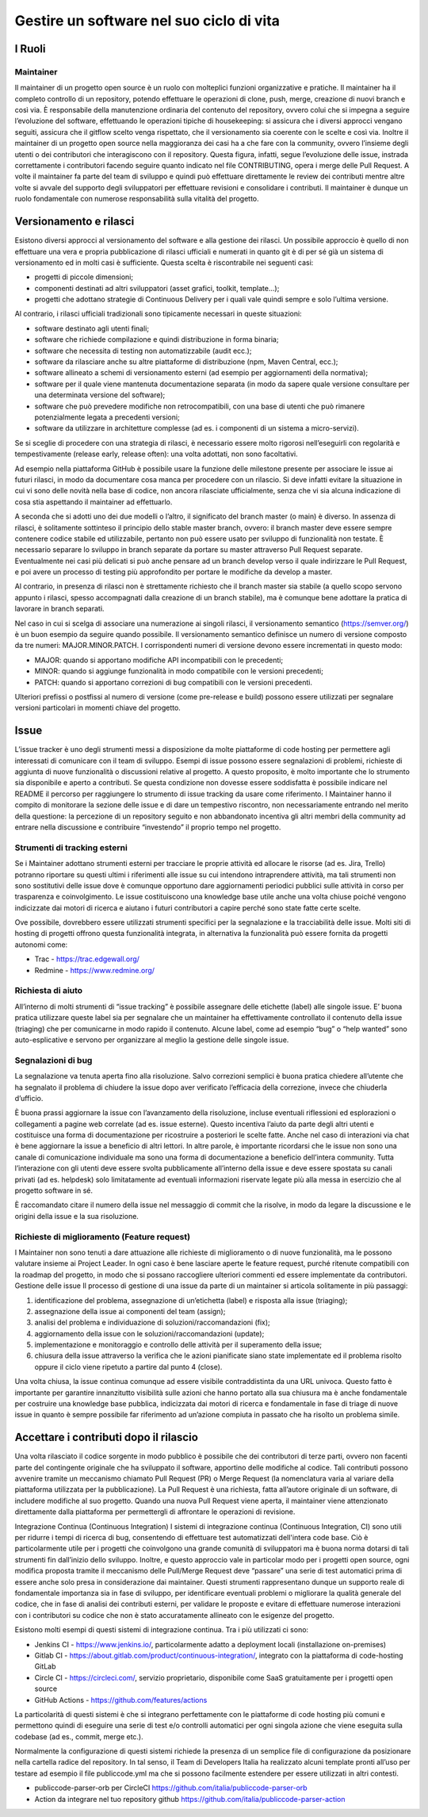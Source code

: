 Gestire un software nel suo ciclo di vita
-----------------------------------------

I Ruoli
~~~~~~~

Maintainer
**********

Il maintainer di un progetto open source è un ruolo con molteplici funzioni
organizzative e pratiche. Il maintainer ha il completo controllo di un
repository, potendo effettuare le operazioni di clone, push, merge, creazione
di nuovi branch e così via.
È responsabile della manutenzione ordinaria del contenuto del repository,
ovvero colui che si impegna a seguire l’evoluzione del software, effettuando le
operazioni tipiche di housekeeping: si assicura che i diversi approcci vengano
seguiti, assicura che il gitflow scelto venga rispettato, che il versionamento
sia coerente con le scelte e così via.
Inoltre il maintainer di un progetto open source nella maggioranza dei casi ha
a che fare con la community, ovvero l’insieme degli utenti o dei contributori
che interagiscono con il repository.
Questa figura, infatti, segue l’evoluzione delle issue, instrada correttamente
i contributori facendo seguire quanto indicato nel file CONTRIBUTING, opera
i merge delle Pull Request.
A volte il maintainer fa parte del team di sviluppo e quindi può effettuare
direttamente le review dei contributi mentre altre volte si avvale del supporto
degli sviluppatori per effettuare revisioni e consolidare i contributi.
Il maintainer è dunque un ruolo fondamentale con numerose responsabilità sulla
vitalità del progetto.


Versionamento e rilasci
~~~~~~~~~~~~~~~~~~~~~~~

Esistono diversi approcci al versionamento del software e alla gestione dei rilasci.
Un possibile approccio è quello di non effettuare una vera e propria
pubblicazione di rilasci ufficiali e numerati in quanto  git è di per sé già un
sistema di versionamento ed in molti casi è sufficiente. Questa scelta
è riscontrabile nei seguenti casi:

* progetti di piccole dimensioni;
* componenti destinati ad altri sviluppatori (asset grafici, toolkit, template…);
* progetti che adottano strategie di Continuous Delivery per i quali vale
  quindi sempre e solo l’ultima versione.

Al contrario, i rilasci ufficiali tradizionali sono tipicamente necessari in
queste situazioni:

* software destinato agli utenti finali;
* software che richiede compilazione e quindi distribuzione in forma binaria;
* software che necessita di testing non automatizzabile (audit ecc.);
* software da rilasciare anche su altre piattaforme di distribuzione (npm,
  Maven Central, ecc.);
* software allineato a schemi di versionamento esterni (ad esempio per
  aggiornamenti della normativa);
* software per il quale viene mantenuta documentazione separata (in modo da
  sapere quale versione consultare per una determinata versione del software);
* software che può prevedere modifiche non retrocompatibili, con una base di
  utenti che può rimanere potenzialmente legata a precedenti versioni;
* software da utilizzare in architetture complesse (ad es. i componenti di un
  sistema a micro-servizi).


Se si sceglie di procedere con una strategia di rilasci, è necessario essere
molto rigorosi nell’eseguirli con regolarità e tempestivamente (release early,
release often): una volta adottati, non sono facoltativi.

Ad esempio nella piattaforma GitHub è possibile usare la funzione delle
milestone presente per associare le issue ai futuri rilasci, in modo da
documentare cosa manca per procedere con un rilascio. Si deve infatti evitare
la situazione in cui vi sono delle novità nella base di codice, non ancora
rilasciate ufficialmente, senza che vi sia alcuna indicazione di cosa stia
aspettando il maintainer ad effettuarlo.

A seconda che si adotti uno dei due modelli o l’altro, il significato del
branch master (o main) è diverso. In assenza di rilasci, è solitamente
sottinteso il principio dello stable master branch, ovvero: il branch master
deve essere sempre contenere codice stabile ed utilizzabile, pertanto non può
essere usato per sviluppo di funzionalità non testate. È necessario separare lo
sviluppo in branch separate da portare su master attraverso Pull Request
separate. Eventualmente nei casi più delicati si può anche pensare ad un branch
develop verso il quale indirizzare le Pull Request, e poi avere un processo di
testing più approfondito per portare le modifiche da develop a master.

Al contrario, in presenza di rilasci non è strettamente richiesto che il branch
master sia stabile (a quello scopo servono appunto i rilasci, spesso
accompagnati dalla creazione di un branch stabile), ma è comunque bene adottare
la pratica di lavorare in branch separati.

Nel caso in cui si scelga di associare una numerazione ai singoli rilasci, il
versionamento semantico (https://semver.org/) è un buon esempio da seguire
quando possibile.
Il versionamento semantico definisce un numero di versione composto da tre
numeri: MAJOR.MINOR.PATCH. I corrispondenti numeri di versione devono essere
incrementati in questo modo:

* MAJOR: quando si apportano modifiche API incompatibili con le precedenti;
* MINOR: quando si aggiunge funzionalità in modo compatibile con le versioni
  precedenti;
* PATCH: quando si apportano correzioni di bug compatibili con le versioni
  precedenti.

Ulteriori prefissi o postfissi al numero di versione (come pre-release e build)
possono essere utilizzati per segnalare versioni particolari in momenti chiave
del progetto.


Issue
~~~~~

L’issue tracker è uno degli strumenti messi a disposizione da molte piattaforme
di code hosting per permettere agli interessati di comunicare con il team di
sviluppo. Esempi di issue possono essere segnalazioni di problemi, richieste di
aggiunta di nuove funzionalità o discussioni relative al progetto. A questo
proposito, è molto importante che lo strumento sia disponibile e aperto
a contributi. Se questa condizione non dovesse essere soddisfatta è possibile
indicare nel README il percorso per raggiungere lo strumento di issue tracking
da usare come riferimento.
I Maintainer hanno il compito di monitorare la sezione delle issue e di dare un
tempestivo riscontro, non necessariamente entrando nel merito della questione:
la percezione di un repository seguito e non abbandonato incentiva gli altri
membri della community ad entrare nella discussione e contribuire “investendo”
il proprio tempo nel progetto.

Strumenti di tracking esterni
*****************************

Se i Maintainer adottano strumenti esterni per tracciare le proprie attività ed
allocare le risorse (ad es. Jira, Trello) potranno riportare su questi ultimi
i riferimenti alle issue su cui intendono intraprendere attività, ma tali
strumenti non sono sostitutivi delle issue dove è comunque opportuno dare
aggiornamenti periodici pubblici sulle attività in corso per trasparenza
e coinvolgimento. Le issue costituiscono una knowledge base utile anche una
volta chiuse poiché vengono indicizzate dai motori di ricerca e aiutano
i futuri contributori a capire perché sono state fatte certe scelte.

Ove possibile, dovrebbero essere utilizzati strumenti specifici per la
segnalazione e la tracciabilità delle issue. Molti siti di hosting di progetti
offrono questa funzionalità integrata, in alternativa la funzionalità può
essere fornita da progetti autonomi come:

* Trac - https://trac.edgewall.org/
* Redmine - https://www.redmine.org/


Richiesta di aiuto
******************

All’interno di molti strumenti di “issue tracking” è possibile assegnare delle
etichette (label) alle singole issue. E’ buona pratica utilizzare queste label
sia per segnalare che un maintainer ha effettivamente controllato il contenuto
della issue (triaging) che per comunicarne in modo rapido il contenuto. Alcune
label, come ad esempio “bug” o “help wanted” sono auto-esplicative e servono
per organizzare al meglio la gestione delle singole issue.

Segnalazioni di bug
*******************

La segnalazione va tenuta aperta fino alla risoluzione. Salvo correzioni
semplici è buona pratica chiedere all’utente che ha segnalato il problema di
chiudere la issue dopo aver verificato l’efficacia della correzione, invece che
chiuderla d’ufficio.

È buona prassi aggiornare la issue con l’avanzamento della risoluzione, incluse
eventuali riflessioni ed esplorazioni o collegamenti a pagine web correlate (ad
es. issue esterne). Questo incentiva l’aiuto da parte degli altri utenti
e costituisce una forma di documentazione per ricostruire a posteriori le
scelte fatte. Anche nel caso di interazioni via chat è bene aggiornare la issue
a beneficio di altri lettori. In altre parole, è importante ricordarsi che le
issue non sono una canale di comunicazione individuale ma sono una forma di
documentazione a beneficio dell’intera community.
Tutta l’interazione con gli utenti deve essere svolta pubblicamente all’interno
della issue e deve essere spostata su canali privati (ad es. helpdesk) solo
limitatamente ad eventuali informazioni riservate legate più alla messa in
esercizio che al progetto software in sé.

È raccomandato citare il numero della issue nel messaggio di commit che la
risolve, in modo da legare la discussione e le origini della issue e la sua
risoluzione.


Richieste di miglioramento (Feature request)
********************************************

I Maintainer non sono tenuti a dare attuazione alle richieste di miglioramento
o di nuove funzionalità, ma le possono valutare insieme ai Project Leader. In
ogni caso è bene lasciare aperte le feature request, purché ritenute
compatibili con la roadmap del progetto, in modo che si possano raccogliere
ulteriori commenti ed essere implementate da contributori.
Gestione delle issue
Il processo di gestione di una issue da parte di un maintainer si articola
solitamente in più passaggi:

1. identificazione del problema, assegnazione di un’etichetta (label)
   e risposta alla issue (triaging);
2. assegnazione della issue ai componenti del team (assign);
3. analisi del problema e individuazione di soluzioni/raccomandazioni (fix);
4. aggiornamento della issue con le soluzioni/raccomandazioni (update);
5. implementazione e monitoraggio e controllo delle attività per il superamento
   della issue;
6. chiusura della issue attraverso la verifica che le azioni pianificate siano
   state implementate ed il problema risolto oppure il ciclo viene ripetuto
   a partire dal punto 4 (close).

Una volta chiusa, la issue continua comunque ad essere visibile contraddistinta
da una URL univoca. Questo fatto è importante per garantire innanzitutto
visibilità sulle azioni che hanno portato alla sua chiusura ma è anche
fondamentale per costruire una knowledge base pubblica, indicizzata dai motori
di ricerca e fondamentale in fase di triage di nuove issue in quanto è sempre
possibile far riferimento ad un’azione compiuta in passato che ha risolto un
problema simile.

Accettare i contributi dopo il rilascio
~~~~~~~~~~~~~~~~~~~~~~~~~~~~~~~~~~~~~~~

Una volta rilasciato il codice sorgente in modo pubblico è possibile che dei
contributori di terze parti, ovvero non facenti parte del contingente originale
che ha sviluppato il software, apportino delle modifiche al codice.
Tali contributi possono avvenire tramite un meccanismo chiamato Pull Request
(PR) o Merge Request (la nomenclatura varia al variare della piattaforma
utilizzata per la pubblicazione). La Pull Request è una richiesta, fatta
all’autore originale di un software, di includere modifiche al suo progetto.
Quando una nuova Pull Request viene aperta, il maintainer viene attenzionato
direttamente dalla piattaforma per permettergli di affrontare le operazioni di
revisione.


Integrazione Continua (Continuous Integration)
I sistemi di integrazione continua (Continuous Integration, CI) sono utili per
ridurre i tempi di ricerca di bug, consentendo di effettuare test automatizzati
dell'intera code base. Ciò è particolarmente utile per i progetti che
coinvolgono una grande comunità di sviluppatori ma è buona norma dotarsi di
tali strumenti fin dall’inizio dello sviluppo.
Inoltre, e questo approccio vale in particolar modo per i progetti open source,
ogni modifica proposta tramite il meccanismo delle Pull/Merge Request deve
“passare” una serie di test automatici prima di essere anche solo presa in
considerazione dai maintainer. Questi strumenti rappresentano dunque un
supporto reale di fondamentale importanza sia in fase di sviluppo, per
identificare eventuali problemi o migliorare la qualità generale del codice,
che in fase di analisi dei contributi esterni, per validare le proposte
e evitare di effettuare numerose interazioni con i contributori su codice che
non è stato accuratamente allineato con le esigenze del progetto.

Esistono molti esempi di questi sistemi di integrazione continua. Tra i più
utilizzati ci sono:

* Jenkins CI - https://www.jenkins.io/, particolarmente adatto a deployment
  locali (installazione on-premises)
* Gitlab CI - https://about.gitlab.com/product/continuous-integration/,
  integrato con la piattaforma di code-hosting GitLab
* Circle CI - https://circleci.com/, servizio proprietario, disponibile come
  SaaS gratuitamente per i progetti open source
* GitHub Actions - https://github.com/features/actions

La particolarità di questi sistemi è che si integrano perfettamente con le
piattaforme di code hosting più comuni e permettono quindi di eseguire una
serie di test e/o controlli automatici per ogni singola azione che viene
eseguita sulla codebase (ad es., commit, merge etc.).

Normalmente la configurazione di questi sistemi richiede la presenza di un
semplice file di configurazione da posizionare nella cartella radice del
repository. In tal senso, il  Team di Developers Italia ha realizzato alcuni
template pronti all’uso per testare ad esempio il file publiccode.yml ma che si
possono facilmente estendere per essere utilizzati in altri contesti.

* publiccode-parser-orb per CircleCI
  https://github.com/italia/publiccode-parser-orb
* Action da integrare nel tuo repository github
  https://github.com/italia/publiccode-parser-action
